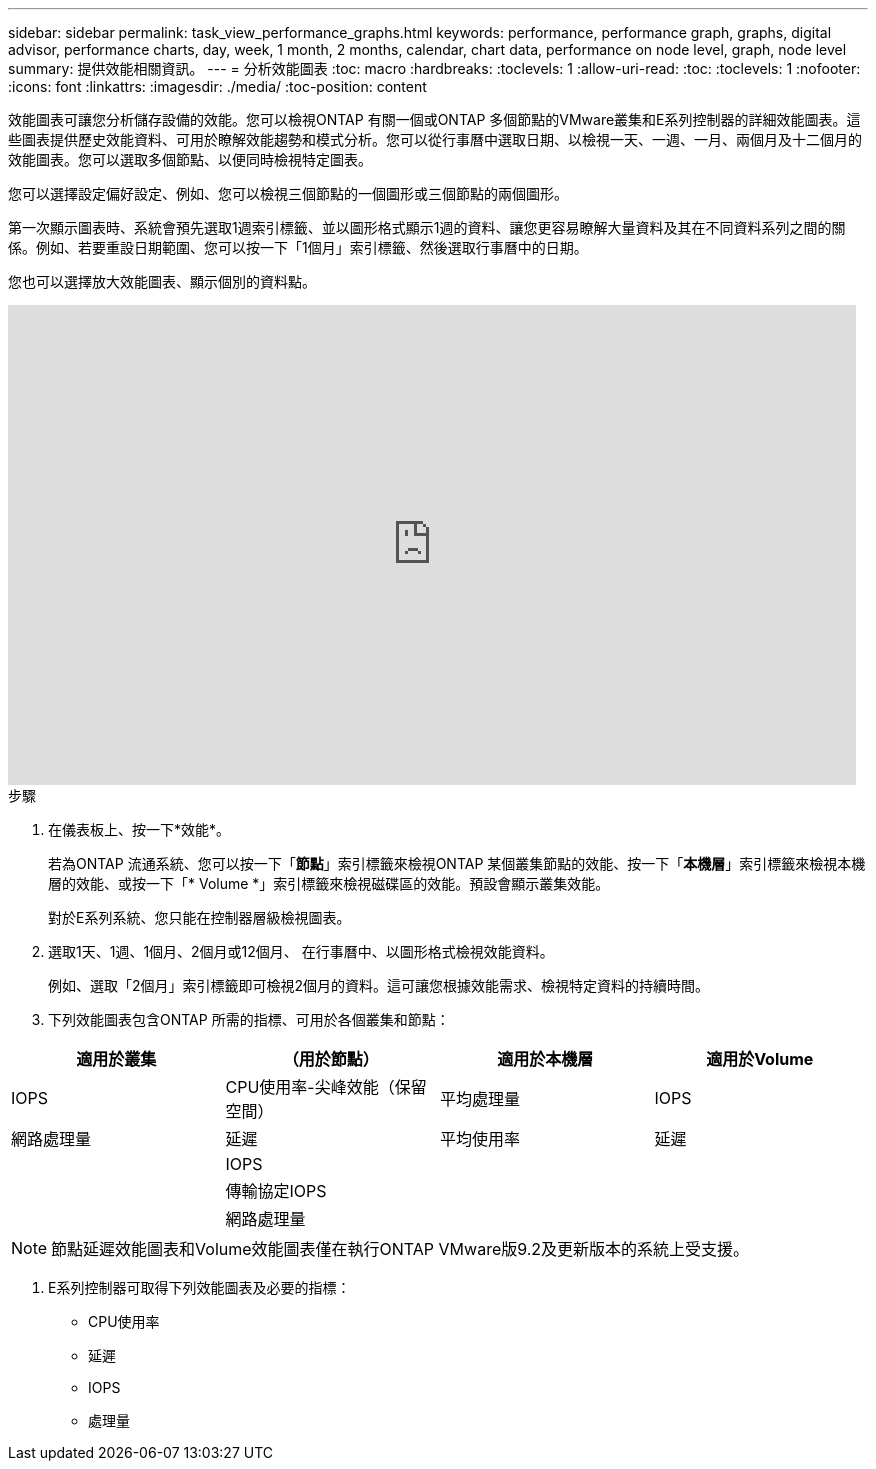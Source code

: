 ---
sidebar: sidebar 
permalink: task_view_performance_graphs.html 
keywords: performance, performance graph, graphs, digital advisor, performance charts, day, week, 1 month, 2 months, calendar, chart data, performance on node level, graph, node level 
summary: 提供效能相關資訊。 
---
= 分析效能圖表
:toc: macro
:hardbreaks:
:toclevels: 1
:allow-uri-read: 
:toc: 
:toclevels: 1
:nofooter: 
:icons: font
:linkattrs: 
:imagesdir: ./media/
:toc-position: content


[role="lead"]
效能圖表可讓您分析儲存設備的效能。您可以檢視ONTAP 有關一個或ONTAP 多個節點的VMware叢集和E系列控制器的詳細效能圖表。這些圖表提供歷史效能資料、可用於瞭解效能趨勢和模式分析。您可以從行事曆中選取日期、以檢視一天、一週、一月、兩個月及十二個月的效能圖表。您可以選取多個節點、以便同時檢視特定圖表。

您可以選擇設定偏好設定、例如、您可以檢視三個節點的一個圖形或三個節點的兩個圖形。

第一次顯示圖表時、系統會預先選取1週索引標籤、並以圖形格式顯示1週的資料、讓您更容易瞭解大量資料及其在不同資料系列之間的關係。例如、若要重設日期範圍、您可以按一下「1個月」索引標籤、然後選取行事曆中的日期。

您也可以選擇放大效能圖表、顯示個別的資料點。

video::fWrHYX17xT8[youtube,width=848,height=480]
.步驟
. 在儀表板上、按一下*效能*。
+
若為ONTAP 流通系統、您可以按一下「*節點*」索引標籤來檢視ONTAP 某個叢集節點的效能、按一下「*本機層*」索引標籤來檢視本機層的效能、或按一下「* Volume *」索引標籤來檢視磁碟區的效能。預設會顯示叢集效能。

+
對於E系列系統、您只能在控制器層級檢視圖表。



. 選取1天、1週、1個月、2個月或12個月、 在行事曆中、以圖形格式檢視效能資料。
+
例如、選取「2個月」索引標籤即可檢視2個月的資料。這可讓您根據效能需求、檢視特定資料的持續時間。

. 下列效能圖表包含ONTAP 所需的指標、可用於各個叢集和節點：


[cols="25,25,25,25"]
|===
| 適用於叢集 | （用於節點） | 適用於本機層 | 適用於Volume 


| IOPS | CPU使用率-尖峰效能（保留空間） | 平均處理量 | IOPS 


| 網路處理量 | 延遲 | 平均使用率 | 延遲 


|  | IOPS |  |  


|  | 傳輸協定IOPS |  |  


|  | 網路處理量 |  |  
|===

NOTE: 節點延遲效能圖表和Volume效能圖表僅在執行ONTAP VMware版9.2及更新版本的系統上受支援。

. E系列控制器可取得下列效能圖表及必要的指標：
+
** CPU使用率
** 延遲
** IOPS
** 處理量



